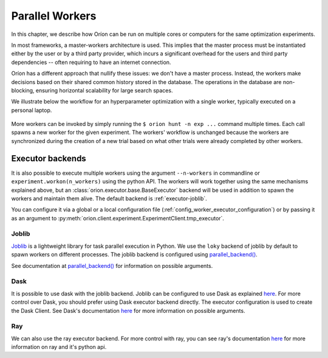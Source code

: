 .. _parallelism:

****************
Parallel Workers
****************

In this chapter, we describe how Oríon can be run on multiple cores or computers for the same
optimization experiments.

In most frameworks, a master-workers architecture is used. This implies that the master process must
be instantiated either by the user or by a third party provider, which incurs a significant
overhead for the users and third party dependencies -- often requiring to have an internet
connection.

Oríon has a different approach that nullify these issues: we don't have a master process. Instead,
the workers make decisions based on their shared common history stored in the database. The
operations in the database are non-blocking, ensuring horizontal scalability for large search
spaces.

We illustrate below the workflow for an hyperparameter optimization with a single worker, typically
executed on a personal laptop.

.. figure:: /_resources/one.png
  :alt: A single worker optimizing an experiment.
  :align: center
  :figclass: align-center

More workers can be invoked by simply running the ``$ orion hunt -n exp ...`` command multiple
times. Each call spawns a new worker for the given experiment. The workers' workflow is unchanged
because the workers are synchronized during the creation of a new trial based on what other trials
were already completed by other workers.

.. figure:: /_resources/synchronization.png
  :alt: Multiple workers are synchronized while creating a new trial.
  :align: center
  :figclass: align-center


Executor backends
=================

It is also possible to execute multiple workers using the argument ``--n-workers`` in commandline
or ``experiment.workon(n_workers)`` using the python API. The workers will work together
using the same mechanisms explained above, but an
:class:`orion.executor.base.BaseExecutor` backend will be used in addition
to spawn the workers and maintain them alive. The default backend is :ref:`executor-joblib`.

You can configure it
via a global or a local configuration file (:ref:`config_worker_executor_configuration`)
or by passing it as an argument to :py:meth:`orion.client.experiment.ExperimentClient.tmp_executor`.

.. _executor-joblib:

Joblib
------

`Joblib`_ is a lightweight library for task parallel execution in Python. We use the ``loky``
backend of joblib by default to spawn workers on different processes.
The joblib backend is configured using `parallel_backend()`_.

See documentation at `parallel_backend()`_ for information on possible arguments.

.. _Joblib: https://joblib.readthedocs.io/en/latest/

.. _parallel_backend(): https://joblib.readthedocs.io/en/latest/parallel.html#joblib.parallel_backend

Dask
----

It is possible to use dask with the joblib backend. Joblib can be configured to use Dask as
explained
`here <https://joblib.readthedocs.io/en/latest/auto_examples/parallel/distributed_backend_simple.html>`__.
For more control over Dask, you should prefer using Dask executor backend directly.
The executor configuration is used to create the Dask Client. See Dask's documentation
`here <https://distributed.dask.org/en/latest/api.html#distributed.Client>`__ for
more information on possible arguments.

Ray
----

We can also use the ray executor backend. For more control with ray, you can see ray's
documentation `here <https://docs.ray.io/en/latest/ray-core/package-ref.html#python-api>`__ for
more information on ray and it's python api.
